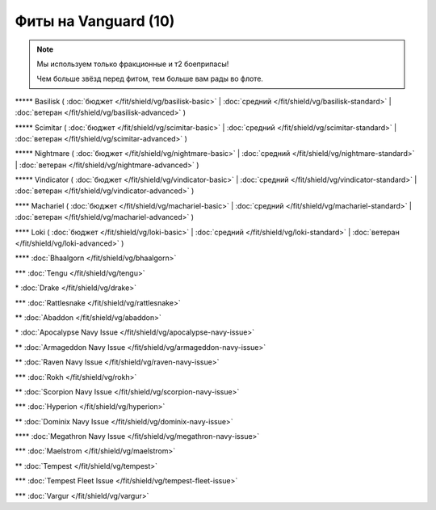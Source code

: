 Фиты на Vanguard (10)
===============

.. note::

    Мы используем только фракционные и т2 боеприпасы!

    Чем больше звёзд перед фитом, тем больше вам рады во флоте.

\*\*\*\*\* Basilisk ( :doc:`бюджет </fit/shield/vg/basilisk-basic>` | :doc:`средний </fit/shield/vg/basilisk-standard>` | :doc:`ветеран </fit/shield/vg/basilisk-advanced>` )

\*\*\*\*\* Scimitar ( :doc:`бюджет </fit/shield/vg/scimitar-basic>` | :doc:`средний </fit/shield/vg/scimitar-standard>` | :doc:`ветеран </fit/shield/vg/scimitar-advanced>` )

\*\*\*\*\* Nightmare ( :doc:`бюджет </fit/shield/vg/nightmare-basic>` | :doc:`средний </fit/shield/vg/nightmare-standard>` | :doc:`ветеран </fit/shield/vg/nightmare-advanced>` )

\*\*\*\*\* Vindicator ( :doc:`бюджет </fit/shield/vg/vindicator-basic>` | :doc:`средний </fit/shield/vg/vindicator-standard>` | :doc:`ветеран </fit/shield/vg/vindicator-advanced>` )

\*\*\*\* Machariel ( :doc:`бюджет </fit/shield/vg/machariel-basic>` | :doc:`средний </fit/shield/vg/machariel-standard>` | :doc:`ветеран </fit/shield/vg/machariel-advanced>` )

\*\*\*\* Loki ( :doc:`бюджет </fit/shield/vg/loki-basic>` | :doc:`средний </fit/shield/vg/loki-standard>` | :doc:`ветеран </fit/shield/vg/loki-advanced>` )

\*\*\*\* :doc:`Bhaalgorn </fit/shield/vg/bhaalgorn>`

\*\*\* :doc:`Tengu </fit/shield/vg/tengu>`

\* :doc:`Drake </fit/shield/vg/drake>`

\*\*\* :doc:`Rattlesnake </fit/shield/vg/rattlesnake>`

\*\* :doc:`Abaddon </fit/shield/vg/abaddon>`

\* :doc:`Apocalypse Navy Issue </fit/shield/vg/apocalypse-navy-issue>`

\*\* :doc:`Armageddon Navy Issue </fit/shield/vg/armageddon-navy-issue>`

\*\* :doc:`Raven Navy Issue </fit/shield/vg/raven-navy-issue>`

\*\*\* :doc:`Rokh </fit/shield/vg/rokh>`

\*\* :doc:`Scorpion Navy Issue </fit/shield/vg/scorpion-navy-issue>`

\*\*\* :doc:`Hyperion </fit/shield/vg/hyperion>`

\*\* :doc:`Dominix Navy Issue </fit/shield/vg/dominix-navy-issue>`

\*\*\*\* :doc:`Megathron Navy Issue </fit/shield/vg/megathron-navy-issue>`

\*\*\* :doc:`Maelstrom </fit/shield/vg/maelstrom>`

\*\* :doc:`Tempest </fit/shield/vg/tempest>`

\*\*\* :doc:`Tempest Fleet Issue </fit/shield/vg/tempest-fleet-issue>`

\*\*\* :doc:`Vargur </fit/shield/vg/vargur>`
